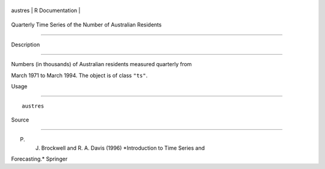 +-----------+-------------------+
| austres   | R Documentation   |
+-----------+-------------------+

Quarterly Time Series of the Number of Australian Residents
-----------------------------------------------------------

Description
~~~~~~~~~~~

Numbers (in thousands) of Australian residents measured quarterly from
March 1971 to March 1994. The object is of class ``"ts"``.

Usage
~~~~~

::

    austres

Source
~~~~~~

P. J. Brockwell and R. A. Davis (1996) *Introduction to Time Series and
Forecasting.* Springer

